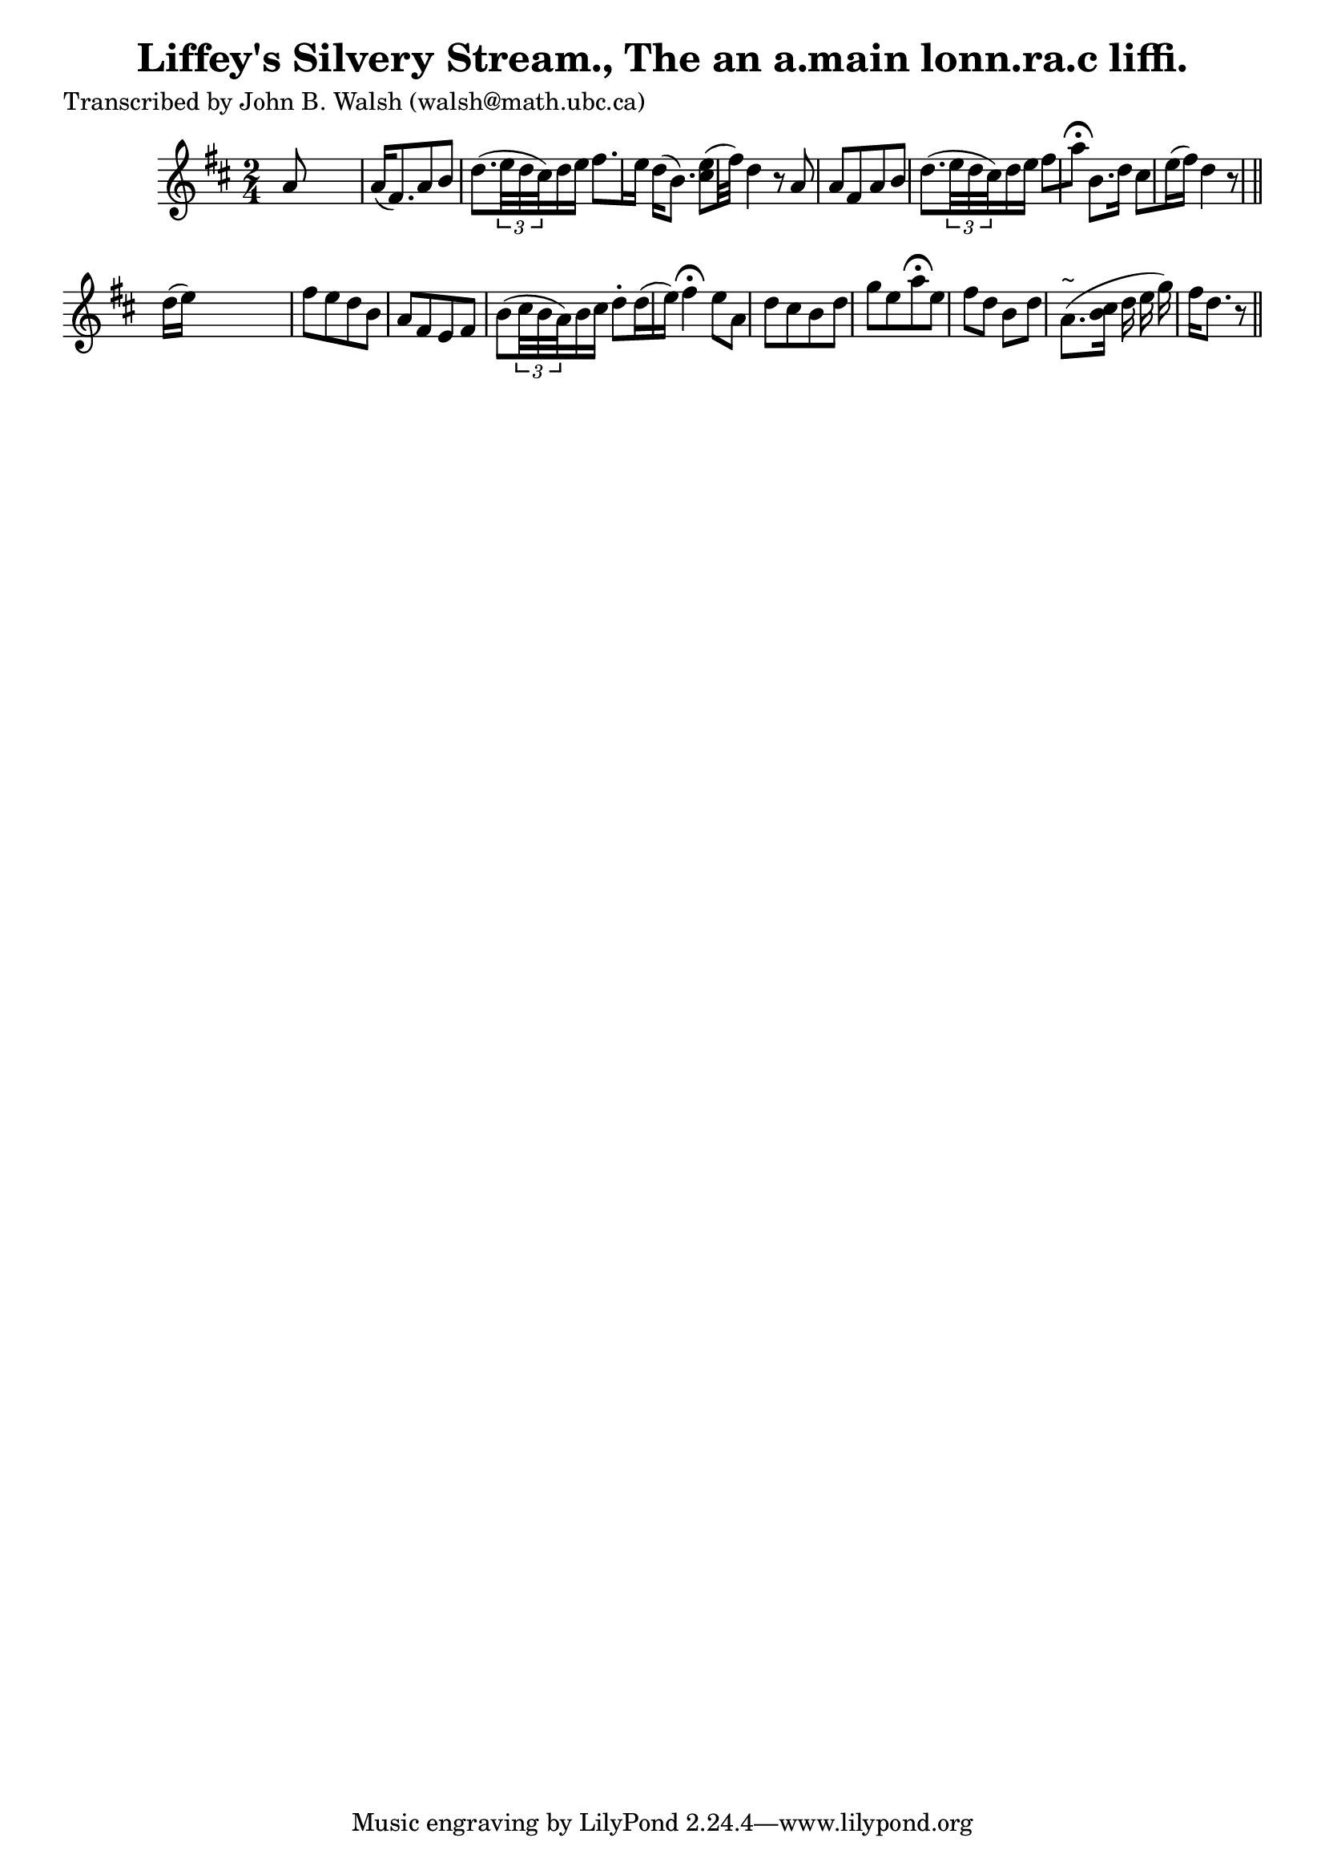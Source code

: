 
\version "2.16.2"
% automatically converted by musicxml2ly from xml/0587_jw.xml

%% additional definitions required by the score:
\language "english"


\header {
    poet = "Transcribed by John B. Walsh (walsh@math.ubc.ca)"
    encoder = "abc2xml version 63"
    encodingdate = "2015-01-25"
    title = "Liffey's Silvery Stream., The
an a.main lonn.ra.c liffi."
    }

\layout {
    \context { \Score
        autoBeaming = ##f
        }
    }
PartPOneVoiceOne =  \relative a' {
    \key d \major \time 2/4 a8 s4. | % 2
    a16 ( [ fs8. ) a8 b8 ] | % 3
    d8. ( [ \times 2/3 {
        e32 d32 cs32 ) }
    d16 e16 ] fs8. [ e16 ] | % 4
    d16 ( [ b8. ) ] <cs e>8 [ ( fs32 ) ] | % 5
    d4 r8 a8 | % 6
    a8 [ fs8 a8 b8 ] | % 7
    d8. ( [ \times 2/3 {
        e32 d32 cs32 ) }
    d16 e16 ] fs8 [ a8 ^\fermata ] | % 8
    b,8. [ d16 ] cs8 [ e16 ( fs16 ) ] | % 9
    d4 r8 \bar "||"
    d16 ( [ e16 ) ] s32*11 | % 11
    fs8 [ e8 d8 b8 ] | % 12
    a8 [ fs8 e8 fs8 ] | % 13
    b8 ( [ \times 2/3 {
        cs32 b32 a32 ) }
    b16 cs16 ] d8 -. [ d16 ( e16 ) ] | % 14
    fs4 ^\fermata e8 [ a,8 ] | % 15
    d8 [ cs8 b8 d8 ] | % 16
    g8 [ e8 a8 ^\fermata e8 ] | % 17
    fs8 [ d8 ] b8 [ d8 ] | % 18
    a8. ^"~" ( [ <b cs>16 ] [ d16 e16 g16 ) ] | % 19
    fs16 [ d8. ] r8 \bar "||"
    }


% The score definition
\score {
    <<
        \new Staff <<
            \context Staff << 
                \context Voice = "PartPOneVoiceOne" { \PartPOneVoiceOne }
                >>
            >>
        
        >>
    \layout {}
    % To create MIDI output, uncomment the following line:
    %  \midi {}
    }

